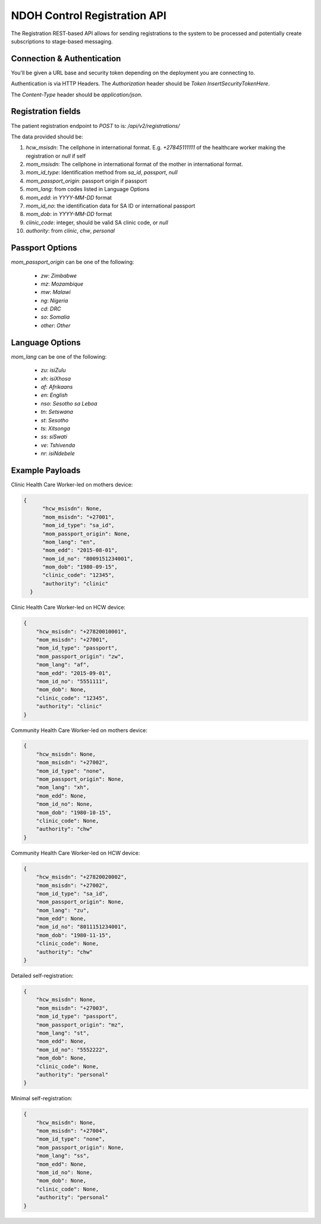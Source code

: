 NDOH Control Registration API
=============================

The Registration REST-based API allows for sending registrations to the system
to be processed and potentially create subscriptions to stage-based messaging.

Connection & Authentication
----------------------------

You'll be given a URL base and security token depending on the deployment
you are connecting to.

Authentication is via HTTP Headers. The `Authorization` header should be
`Token InsertSecurityTokenHere`.

The `Content-Type` header should be `application/json`.


Registration fields
----------------------------
The patient registration endpoint to `POST` to is: `/api/v2/registrations/`

The data provided should be:

1. `hcw_msisdn`: The cellphone in international format. E.g. `+27845111111` of the healthcare worker making the registration or `null` if self
2. `mom_msisdn`: The cellphone in international format of the mother in international format.
3. `mom_id_type`: Identification method from `sa_id`, `passport`, `null`
4. `mom_passport_origin`: passport origin if passport
5. `mom_lang`: from codes listed in Language Options
6. `mom_edd`: in `YYYY-MM-DD` format
7. `mom_id_no`: the identification data for SA ID or international passport
8. `mom_dob`: in `YYYY-MM-DD` format
9. `clinic_code`: integer, should be valid SA clinic code, or `null`
10. `authority`: from `clinic`, `chw`, `personal`

Passport Options
----------------
`mom_passport_origin` can be one of the following:

  * `zw`: `Zimbabwe`
  * `mz`: `Mozambique`
  * `mw`: `Malawi`
  * `ng`: `Nigeria`
  * `cd`: `DRC`
  * `so`: `Somalia`
  * `other`: `Other`

Language Options
----------------
`mom_lang` can be one of the following:

 * `zu`: `isiZulu`
 * `xh`: `isiXhosa`
 * `af`: `Afrikaans`
 * `en`: `English`
 * `nso`: `Sesotho sa Leboa`
 * `tn`: `Setswana`
 * `st`: `Sesotho`
 * `ts`: `Xitsonga`
 * `ss`: `siSwati`
 * `ve`: `Tshivenda`
 * `nr`: `isiNdebele`



Example Payloads
----------------------------------

Clinic Health Care Worker-led on mothers device:

.. code-block:: javascript

  {
        "hcw_msisdn": None,
        "mom_msisdn": "+27001",
        "mom_id_type": "sa_id",
        "mom_passport_origin": None,
        "mom_lang": "en",
        "mom_edd": "2015-08-01",
        "mom_id_no": "8009151234001",
        "mom_dob": "1980-09-15",
        "clinic_code": "12345",
        "authority": "clinic"
    }

Clinic Health Care Worker-led on HCW device:

.. code-block:: javascript

    {
        "hcw_msisdn": "+27820010001",
        "mom_msisdn": "+27001",
        "mom_id_type": "passport",
        "mom_passport_origin": "zw",
        "mom_lang": "af",
        "mom_edd": "2015-09-01",
        "mom_id_no": "5551111",
        "mom_dob": None,
        "clinic_code": "12345",
        "authority": "clinic"
    }

Community Health Care Worker-led on mothers device:

.. code-block:: javascript

    {
        "hcw_msisdn": None,
        "mom_msisdn": "+27002",
        "mom_id_type": "none",
        "mom_passport_origin": None,
        "mom_lang": "xh",
        "mom_edd": None,
        "mom_id_no": None,
        "mom_dob": "1980-10-15",
        "clinic_code": None,
        "authority": "chw"
    }

Community Health Care Worker-led on HCW device:

.. code-block:: javascript

    {
        "hcw_msisdn": "+27820020002",
        "mom_msisdn": "+27002",
        "mom_id_type": "sa_id",
        "mom_passport_origin": None,
        "mom_lang": "zu",
        "mom_edd": None,
        "mom_id_no": "8011151234001",
        "mom_dob": "1980-11-15",
        "clinic_code": None,
        "authority": "chw"
    }

Detailed self-registration:

.. code-block:: javascript


    {
        "hcw_msisdn": None,
        "mom_msisdn": "+27003",
        "mom_id_type": "passport",
        "mom_passport_origin": "mz",
        "mom_lang": "st",
        "mom_edd": None,
        "mom_id_no": "5552222",
        "mom_dob": None,
        "clinic_code": None,
        "authority": "personal"
    }

Minimal self-registration:

.. code-block:: javascript

    {
        "hcw_msisdn": None,
        "mom_msisdn": "+27004",
        "mom_id_type": "none",
        "mom_passport_origin": None,
        "mom_lang": "ss",
        "mom_edd": None,
        "mom_id_no": None,
        "mom_dob": None,
        "clinic_code": None,
        "authority": "personal"
    }
